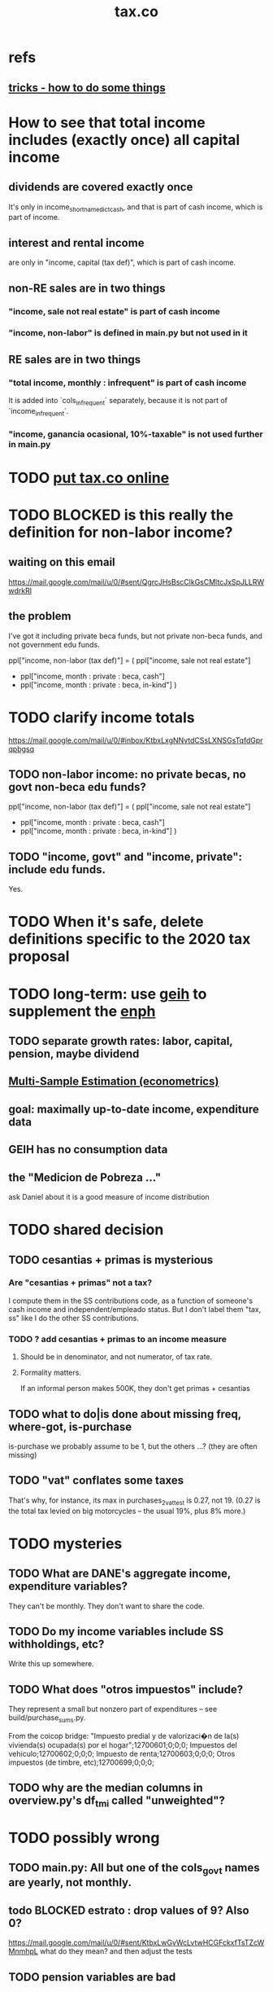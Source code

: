 #+title: tax.co
* refs
** [[file:tricks.org][tricks - how to do some things]]
* How to see that total income includes (exactly once) all capital income
** dividends are covered exactly once
It's only in income_short_name_dict_cash,
and that is part of cash income,
which is part of income.
** interest and rental income
are only in "income, capital (tax def)",
which is part of cash income.
** non-RE sales are in two things
*** "income, sale not real estate" is part of cash income
*** "income, non-labor" is defined in main.py but not used in it
** RE sales are in two things
*** "total income, monthly : infrequent" is part of cash income
It is added into `cols_infrequent` separately,
because it is not part of `income_infrequent`.
*** "income, ganancia ocasional, 10%-taxable" is not used further in main.py
* TODO [[file:20201106093226-putting_tax_co_online.org][put tax.co online]]
* TODO BLOCKED is this really the definition for non-labor income?
** waiting on this email
https://mail.google.com/mail/u/0/#sent/QgrcJHsBscClkGsCMltcJxSpJLLRWwdrkRl
** the problem
I've got it including private beca funds, but not private non-beca funds,
and not government edu funds.

      ppl["income, non-labor (tax def)"] = (
          ppl["income, sale not real estate"]
        + ppl["income, month : private : beca, cash"]
        + ppl["income, month : private : beca, in-kind"] )
* TODO clarify income totals
  :PROPERTIES:
  :ID:       0818bef8-904f-4cda-9fe3-1c8dafe73b17
  :END:
https://mail.google.com/mail/u/0/#inbox/KtbxLxgNNvtdCSsLXNSGsTqfdGprqpbgsq
** TODO non-labor income: no private becas, no govt non-beca edu funds?
      ppl["income, non-labor (tax def)"] = (
          ppl["income, sale not real estate"]
        + ppl["income, month : private : beca, cash"]
        + ppl["income, month : private : beca, in-kind"] )
** TODO "income, govt" and "income, private": include edu funds.
Yes.
* TODO When it's safe, delete definitions specific to the 2020 tax proposal
* TODO long-term: use [[file:20200702143747-geih.org][geih]] to supplement the [[file:enph.org][enph]]
** TODO separate growth rates: labor, capital, pension, maybe dividend
** [[file:../tech/20200825163418-multi_sample_estimation_econometrics.org][Multi-Sample Estimation (econometrics)]]
** goal: maximally up-to-date income, expenditure data
** GEIH has no consumption data
** the "Medicion de Pobreza ..."
ask Daniel about it
is a good measure of income distribution
* TODO shared decision
** TODO cesantias + primas is mysterious
    :PROPERTIES:
    :ID:       ad1e6f0d-a695-41d3-885a-2f6cdef8d9d5
    :END:
*** Are "cesantias + primas" not a tax?
I compute them in the SS contributions code,
as a function of someone's cash income and independent/empleado status.
But I don't label them "tax, ss" like I do the other SS contributions.
*** TODO ? add cesantias + primas to an income measure
**** Should be in denominator, and not numerator, of tax rate.
**** Formality matters.
    If an informal person makes 500K, they don't get primas + cesantias
** TODO what to do|is done about missing freq, where-got, is-purchase
is-purchase we probably assume to be 1, but the others ...?
(they are often missing)
** TODO "vat" conflates some taxes
That's why, for instance, its max in purchases_2_vat_test is 0.27, not 19.
(0.27 is the total tax levied on big motorcycles --
the usual 19%, plus 8% more.)
* TODO mysteries
** TODO What are DANE's aggregate income, expenditure variables?
They can't be monthly.
They don't want to share the code.
** TODO Do my income variables include SS withholdings, etc?
  Write this up somewhere.
** TODO What does "otros impuestos" include?
They represent a small but nonzero part of expenditures --
see build/purchase_sums.py.

From the coicop bridge:
  "Impuesto predial y de valorizaci�n de la(s) vivienda(s) ocupada(s) por el hogar";12700601;0;0;0;
  Impuestos del vehiculo;12700602;0;0;0;
  Impuesto de renta;12700603;0;0;0;
  Otros impuestos (de timbre, etc);12700699;0;0;0;
** TODO why are the median columns in overview.py's df_tmi called "unweighted"?
* TODO possibly wrong
** TODO main.py: All but one of the cols_govt names are yearly, not monthly.
** todo BLOCKED estrato : drop values of 9? Also 0?
https://mail.google.com/mail/u/0/#sent/KtbxLwGvWcLvtwHCGFckxfTsTZcWMnmhpL
 what do they mean?
 and then adjust the tests
** TODO pension variables are bad
They're missing a lot, so their averages aren't right.
But we don't use them.
** TODO ? throw out purchasees with absurd quantities?
Something in the full sample has a quantity value of 9e7.
* TODO test suite
** TODO test the names of the raw income variables
each should begin either "income, month" or "income, year"
** TODO test new variables
*** "value, consumption"
*** ICMDUG, GCMUG, etc.
** TODO why did I have to weaken these tests from the time-to-save branch?
*** The problem
In commit 5ba74b5361bfdf8453e075c68a91ab93f01ec44c
the following changes to
  python/build/households_1_agg_plus_test.py
I had to weaken one test by a factor of ten!
And disable entirely another one!
*** the changes
     assert ( ( hh [defs.income_and_tax] . sum() -
                ppl[defs.income_and_tax] . sum() )
-             . abs() . max() ) < 1e-4
+             . abs() . max() ) < 3e-3

 def test_bools( hh : pd.DataFrame,
                   ppl : pd.DataFrame ) -> ():
@@ -93,8 +92,8 @@ def test_bools( hh : pd.DataFrame,
         for c in bool_cols:
             assert hh[c].min() == 0
             assert hh[c].max() == 1
-        for c in ["age","edu"]:
-            assert hh[c + "-max"].max() == ppl[c].max()
+        # for c in ["age","edu"]:
+        #     assert hh[c + "-max"].max() == ppl[c].max()
     assert hh["age-min"].mean() < (ppl["age"].mean() * 0.8)
     assert hh["age-max"].mean() > (ppl["age"].mean() * 1.2)
** TODO homogenize tests
*** DONE assert python.common.util.unique( df.columns ) for all df
*** TODO for every .py file
**** TODO remaining files
***** build/people_3_income_taxish_test.py
***** build/classes_test.py
***** build/vat_rates_test.py
***** build/households_1_agg_plus_test.py
***** build/buildings_test.py
***** build/purchases_2_vat_test.py
***** build/ss_functions_test.py
***** build/purchases/correct_test.py
***** build/purchases/input_test.py
***** build/people/main_test.py
***** build/households_2_purchases_test.py
***** build/people_2_buildings_test.py
***** build/purchase_sums_test.py
**** use InRange, CoversRange, MeanBounds, MissingAtMost
for all new or changed vars.
**** test number of obs and column names
***** misc.unique is good for column names
def unique( coll: List ) -> bool:
  return len( coll ) == len( set( coll ) )
*** TODO test that aggregation loses nothing in purchase_sums_test.py
Compare the sum of a column in the original with same in the aggregated.** TODO add this test for income rank in people data
def test_income_ranks( ppl : pd.DataFrame ) -> ():
  prefixes = ["income, rank ", "income, labor, rank "]
  for p in prefixes:
    for n in range(1,6):
      c = p + str(n)
      m = ppl[c].mean()
      print( c, ": ", m )
      assert ppl[c] . mean() > 0.2
      assert ( (m > (0 if n > 1 else 0.2)) &
               (m < 1/n) )
*** TODO check variable types
see build/buildings_test.py for an example
** TODO purchase_sums.py: subdivide for testing
Currently the variables that are created before the groupby statement
are not "cleverly testable". I can test their means, ranges, etc.,
but I can't test certain identities without the purchase-level data.

Saving an intermediate purchase-lsevel data set containing
them would make it possible.
** TODO maybe
*** TODO incorporate tests in hand_test/ into automatic tests
 Note that not all of them can be automated --
 for instance, the ones that draw pictures.
*** TODO dtype argument for pd.read_csv should be stored for each file
 rather than coded anew every time it is read
*** TODO the logging idiom does not capture most recent test state
 A function does not record to the log unless it completes.
**** TODO solution ? need a way to delete output if python program fails
*** TODO double-check mk_solidaridad for contractors
 Is the tax code really that absurd? There are clauses that never hold.
*** TODO ? people.main:
**** Test the range and missing-ness of the input file.
**** unit tests for people/main.py
? What if a variable is built up in steps in main.py?
Should I divide main.py into a separate file for each step?
** tasks
*** restructure programs for testing
so that it's like this:

Most of the program consists of one big function definition.
  Maybe it calls sub-functions.
  If so, they should be defined outside it,
  so that they can be tested separately.
The big function's inputs and outputs are data frames.
After those definitions, there's is a read-data step,
  which is not tested (because how could it be).
Then the function is applied to the data, and the results saved somewhere.
*** each file's unit test
The test for each program file will be long.
It will begin by making a dummy dataset,
full of zeroes, one row long, with all needed columns.
Then, for each part of the file, there will be a sub-test.
For each such sub-test, include a name or comment in the file being tested,
so that it's clear which test corresponds to which part of the function.
*** the integration tests
These test the entire data pipeline.
They require making some mock input data that looks like the ENPH.
There is no separate "build" code for these data;
they use the same code that builds from the real ENPH.
However, there will be a test program for every output data product,
which tests that the product resulting from the mock ENPH
exhibit the statistics (means, min, max) they should have.

We can apply similar integration tests to a subsample of the real ENPH.
Those integration tests should test ranges, if not statistics.
** wish : shadowing was reported, but only for vars of the same type.
* TODO refactor
** TODO classes.py: Things like this should be defined within each enum type.
  re_nonNumeric = re.compile( "(.+\-|.*[^0-9\s\.,\-])" )
  re_white      = re.compile( ".*[^\s].*\s.*[^\s]" )
  ...
** overview/pics.py: Makefile targets are incomplete, maybe inaccurate too
It's important that the last thing a file makes is one of the dependencies in the Makefile; otherwise, the program could fail and `make` would still think its targets are up to date.

Some output has spaces in the name; that will need to change before that output can be listed as a target.

At least one filename is duplicated. That will matter once we are again using those pictures.
* TODO personal income tax
** TODO exemptions, across >1 kind of income
*** GMF deduction: across-person worries are inapplicable.
Whereas dependents can be strategically split between parents, the GMF deduction can only be strategically used to cover one form of income or another within the same earner; it cannot be shared across income streams.
*** The exemptions applicable to labor and capital income
In the law there are four:
  medicina prepagada, mortgage interest payments, and dependents.
In the data: We can only see dependents and the GMF.
*** An exemption or deduction cannot be double-counted
e.g. for two different income types.
*** TODO the "beneficios" subtracted from renta gravable
**** answer
There are 5 types of “beneficios”:

(*) Renta exenta: 25% of “renta gravable laboral” (this deduction always operate)
(*) GMF paid: value paid in GMF in a year
(*) Dependents: 10% of “renta gravable laboral” until 32 UVT

The rest we don't have:
(*) Mortgage interest: value paid in interest in a year if the person have a mortgage (I think we do not have this information)
(*) Prepaid medicine: value paid in prepaid medicine if the person have this service (I think we do not have this information)
(*) AFC and pensiones voluntarias: value saved in “Cuentas de Ahorro para el Fomento de la Construcción” and in “Fondos voluntarios de pensión” with some conditions (I think we do not have this information)

All these benefits added can’t be more tan 40% of “renta gravable laboral” or 5040 UVT
**** question detail
The formulas look like this:
renta gravable laboral = renta liquida laboral
- f beneficios
where f x = min( x
               , 0% renta gravable laboral
               , 5040 uvt)
Where does a dependent enter into that formula? What else might be considered a "beneficio"?
** TODO BLOCKED tax exemptions for pension income
*** conversation with Daniel
https://mail.google.com/mail/u/0/#inbox/KtbxLwGvXzhGCMCsrQXqlVbTLpTNZWPlzL
*** the formula Juan gave me
renta gravable pension =
    ingreso pension
  - ingreso pension no constitutivo de renta
  - renta exenta hasta mil uvt
** TODO BLOCKED Can one dependent be used for one kind of income, and another for another?
*** am asking Juan if he remembers
https://mail.google.com/mail/u/0/#search/to%3Ajuan/KtbxLthRTjVQDvmgMfCRFJXPfdfFFqdZCg
** TODO pension + labor
*** TODO labor
**** DONE exempt v. deduction: solved
Exento : no paga impuesto sobre ese valor. ingresos son exentos (o no).
Deduccion : se puede restar del base gravable. gastos son deudcible (o no) de los ingresos.
**** DONE cesantias: exempt when firm sends to the "fondo de cesantias", but not when withdrawn
and what we have in the ENPH is withdrawals
**** GMF = 4 por mil. Deduct half.
**** deduct from labor income
Everything paid (by the employee) as an employee contribution to social security: deduct from base
   includes health, pension, solidarity
**** DONE absent from ENPH
pagos por Medicina Prepagada (deduccion)
pagos por donaciones en investigación y educación ( deducción )
aportes voluntarios a fondos de cesantias (deduccion hasta 1/12 del ingreso)
**** TODO dependent exemption is only for labor income, and only 32 uvt / month
c.f. form 210, p. 3, section "deducciones imputables"
*** TODO pension deduction
If response to P6110 is 2, then deduct value in P6120 from pension income before computing taxes. That's a health insurance contribution.
*** DONE apply Tarifa 1 to (labor + pension), not to each individually
** TODO nonlabor income
= short-term sales + non-government becas
*** general procedure
Uses Tarifa 2, after being pooled with capital income.
Deduct appropriate things from capital income,
and then add nonlabor income
(for which the law makes room for subtracting deductions,
but for which we know of no actual deductions)
before applying Tarifa 2.
*** becas (both in-kind and cash) count, unless from government
**** P8610S2 and P8610S1
The definition of "beca_sources_govt" has been changed to reflect this.
  "Son ingreso no constitutivo de renta si es otorgado por el Estado (P6207M2 = si; P6207M3 = si; P6207M4 = si; P6207M5 = si. Otherwise, ingreso no laboral, tarifa 2, sumado con los otros."
** TODO capital and dividend income
*** the data
**** three major vars: capital = (capital - dividends) + dividends
income, capital =                # first called "total income, monthly : capital"
    income, capital w/o dividends +
    income, capital, dividends   # first called "income, year : investment : dividends"
*** Sales need to be split. No sale is capital income.
**** basic idea
Real estate probably turns over less frequently than every 2 years on average, so call that "ganancia ocasional".
Other things probably should be called non-labor income.
**** TODO problem: This handles second-hand vehicle and equipment sales poorly
Second-hand sales of those things are probably less frequent than every 2 years. We are basically assuming the retail market is bigger than the second-hand market.
*** normal capital + profits from sales
**** "normal capital income"
***** income
****** do not appear
Regalias, Derechos, Wealth (from which we would caluclate Ingresos Presuntos)
****** all the "capital income" in the code is in fact capital income
***** deductions and exemptions
****** almost none appear
****** exception: GMF deduction applies either to labor or capital income
so apply it where it would reduce someone's taxes the most
**** "other profits" (will be summed with normal capital income)
***** TODO P6750 counts sometimes
If P6765=7, then P6750 is a profit, rather than a labor income, so it goes here.
***** TODO P550 does count
Requires rewriting the categories a little: Currently it's classified as labor income.
, "P550"       : "income, year : labor : rural"
***** TODO all sales are "other" (not "normal") capital profits
So far we've been grouping all capital income together, but it has to be split, because the GMF treatment differs across those two groups.
"P7510S9A1" : "income, year : sale : stock"
"P7513S3A1" : "income, year : sale : livestock"
"P7513S1A1" : "income, year : sale : real estate"
"P7513S4A1" : "income, year : sale : stock ?2"
"P7513S2A1" : "income, year : sale : vehicle | equipment"
**** apply the GMF deduction, if that's rational, to "normal capital income".
**** add those two and apply Tarifa 2
*** DONE dividend income
**** The tax schedule is marginal, not average.
**** Dividend income is separate from capital income, with a separate schedule (Tarifa 3). It carries no deductions and no exemptions.
** TODO ? assign dependents to income earners
This was marked "done" but I don't think that's right.
*** DONE any kind of income -- govt transfers, becas, in-kind -- determines dependence
*** DONE data needed for exemptions: "age","disabled","student","relative, child" and "relative, non-child"
**** DONE disabled
***** the variable used: P6310
Aunque ... desea trabajar, ¿por qué motivo principal no hizo diligencias para buscar un trabajo oinstalar un negocio en las ÚLTIMAS 4 SEMANAS?
***** P7500S2: no good
¿El mes pasado, recibió pagos por: d. Pensiones o jubilaciones por vejez, invalidez o sustitución pensional
***** P7513S12: no good
Durante los últimos 12 meses recibió ingresos ocasionales por: l. Devoluciones o reintegros por seguros educativos, incapacidad o invalidez
**** DONE relationship data
5. ¿Cuál es el parentesco de ... con el ó la jefe del hogar?
1 » a. Jefe (a) del hogar
2 » b. Pareja, esposo(a), cónyuge, compañero(a)
3 » c. Hijo(a), hijastro(a)
4 » d. Nieto(a)
5 » e. Otro pariente
6 » f. Empleado(a) del servicio doméstico y sus parientes
7 » g. Pensionista
8 » h. Trabajador
9 » i. Otro no pariente
**** DONE create a "(could be claimed as a) dependent" variable
age < 18 => dependent
age < 23 && student => dependent
family member or partner && income < 260 UVT => dependent
child & disabled => dependent
** TODO renta presuntiva: matters?
Are there a lot of people with renta presuntiva > actual renta?
(If so, must model.)
** TODO ? the file-taxes-if thresholds
see our tax guide, orange text, p. 41
*** Borrowed income and remittances
They count against the tax-paying threshold but is not taxed.
** refs
tax.co/'incomme tax laws, via juan.xlsx'
schedules are on pp 40-41 of guide
  with a typo; should be monotonic
** DONE solved
*** simpler taxes
implemented per "income tax.hs"
**** DONE impuesto de ganancia ocasional
***** 10% flat rate, no deductions, no exemptions.
***** variables
P7513S9A1 (gambling)
P7513S10A1 (inheritance)
**** DONE impuesto de indemnizacion
P7513S8A1 (jury awards)
flat 20%
**** DONE impuesto sobre donaciones
tax = (S - min( S / 5, 2290 uvt)) * 0.1
    where S = sum of all gifts (private or public)
            = P7510S3A1 + P7510S4A1
*** The value of the GMF exemption per year.
2018 = $11.604.600
2017 = $11.150.650
2016 = $10.413.550
*** the two not-exactly-redundant stock variables
**** DONE (verified): They are redundant.
The two questions record the same information. One of them is always zero. An individual's income from sale of stock is equal to the maximum of the two columns.
**** to use them after checking
take their max, or their sum (either computation will give the same result)
*** (internalized): defs
UVT = unidad de valor tributario
*** ignorable income variables
**** special
P7513S12A1 -- taxed at 35%, but the amount reported is probably post-tax
**** untaxed
P7513S11A1 : "income, year : infrequent : refund, tax
P7500S3A1 : "income, month : private : alimony"
P8612S2 : "income, year : edu : non-beca, in-kind" # (nothing called "subsidio" is taxed)
P8612S1 : "income, year : edu : non-beca"          # (nothing called "subsidio" is taxed)
P9460S1 : "income, month : govt : unemployment"
P1668S1A1 : "income, year : govt : familias en accion"
P1668S3A2 : "income, year : govt : familias en su tierra"
P1668S4A2 : "income, year : govt : jovenes en accion"
P1668S2A2 : "income, year : govt : programa de adultos mayores"
P1668S5A2 : "income, year : govt : transferencias por victimizacion"
P1668S1A4 : "income, year : govt : familias en accion, in-kind"
P1668S3A4 : "income, year : govt : familias en su tierra, in-kind"
P1668S4A4 : "income, year : govt : jovenes en accion, in-kind"
P1668S2A4 : "income, year : govt : programa de adultos mayores, in-kind"
P1668S5A4 : "income, year : govt : transferencias por victimizacion, in-kind"
**** Not income
P6871: It describes the frequency with which monthly income is disbursed; it does not bear on the monthly total.
* TODO speed
** don't repeat most income tax code for the two tax regime years
** don't generate purchases_1 with file-origin column
at the end of the file, comment out one line (and manage myriad downstream effects)
* TODO features (#feature)
** new taxes
*** DONE predial: use the coicop
code 12700601, from Gastos_menos_frecuentes_-_Articulos.csv
**** how I verified that the predial tax is not double-counted across a household's members
in purchase_sums.csv, create a 0-or-1 "predial>0" column
add that tot he variables in households.csv summed across people
verify that the maximum "predial>0" variable at the household level is 1
*** DONE financial transactions
0.4% on all monthly income above 11.6 million COP
** goods that dodge the VAT
*** summarized with a parameter, "share of final good that escapes the VAT"
*** the rules : exemptions, exclusions and refunds
If the final good is exempt, and an input carries VAT, the final seller *is* eligible for a refund of the VAT on the input.
If the final good is excluded, and an input carries VAT, the final seller is *not* eligible for a refund of the VAT on the input.
** TODO coicop -> vat : special cases
*** 5310101
DS guesses 19% more often
5% if:
  price < (30 uvt (unidad de valor tributario), aprox. $955800 COP)
  AND estrato <= 3
  AND gave back old fridge when made this purchase (not knowable in our data)
19% otherwise
c.f article 468.1 of tax code
*** 7110101 : bears on INC
In addition to VAT, these are taxed with the impuesto nacional al consumo, INC: for vehicles with value below USD$30000 the rate for the INC is 8%; if the value is above USD$30000, the rate is 16%. (INC is charged at the end of the supply chain only.)
*** 7110102 : make a parameter equal to the maximum of 0 and the premium expressed as a fraction of the earlier price. Initially we'll use 0.
**** our heuristic: assume they sell for less than they bought, therefore 0 VAT
**** what I wrote after talking to David
= second hand purchases of vehicles
Suppose Manufacturer sells to Alice (an ordinary person), and Alice sells to Bob. Alice paid PA, which is equal to PM (what the manufacturer collects) + TA (VAT charged to Alice). Then Bob pays PB, which equals ...

okay something like that. Alice paid X. Now Alice sells to Bob. Alice collects Y from Bob. If Y > X, then Bob pays VAT equal to 0.19*(Y-X).
**** what David emailed that I didn't understand so I talked to him (above)
special tax base for VAT purposes: If a retailer buys a used car priced initially at $20 and resells it at $22, the vat rate is applied to the difference. In addition, these transactions are also taxed with the impuesto nacional al consumo, INC: for vehicles with value below USD$30000 the rate for the INC is 8%; if the value is above USD$30000, the rate is 16%
*** 7120101 : powered bikes : two exceptions
**** rate is 5% for electric bike, 19% for motorbike
**** use another parameter : probability that it's an electric bike
**** in a few low-population areas, it is excluded
Use for those regions that same parameter, the fraction of IVA from the supply chain passed on effectively if not legislatively to the consumer.

goods with different tax rates. Minor details regarding VAT exclusions for Amazonas, Vaup�s, Guain�a. In addition, only motorbikes are taxed with the impuesto nacional al consumo, INC: an extra 8% is charged if engine is above 200 c.c.
*** TODO 7130101 : VAT rate depends on price
Depending on value an nature. If value is below 50 UVT (aprox $1593000 COP) the VAT rate is 5%, otherwise 19%
*** 7219901, Motores para veh�culo
Use two more parameters: Pr(motor diesel) & Pr(electric motor)
VAT could be 0, 5 or 19
We're guessing 15
*** 7219902, misc car goods
Make a parameter: Pr(carburator)
5% carburators, 19% anything else.
*** 7350101, mixed transport
param: Pr(air travel)
19 for air travel, otherwise 0.
*** 8200203, smart phones
0 VAT if cheap, 19 if expensive
threshold at 22UVT, aprox. $700800 COP
*** 8300204, Servicio telefï¿½nico residencial (local y larga distancia)
Another parameter: The fraction of the expenditure on which VAT is charged.

These are land line minutes.
The first 325 are VAT-free. After that, 19%.
*** 8300301, Servicios de acceso a Internet bla bla
19% if estrato > 3, else 0.
*** 8300303, Internet cafe
Excluded. Uses the excluded parameter used elsewhere.
19% until final consumer.
*** 9130101, Computadores personales de escritorio (PC, all in one)
19% if above 50UVT, aprox. $1593000 COP
else 0
*** 9130110, Computadores portï¿½tiles
19% above 50UVT, aprox. $1593000 COP
else 0
*** 9130111, Tabletas (ipads)
19% above 22UVT, aprox. $700800; else 0
*** 9310202, Bicicletas para niï¿½o(a), triciclos, columpios
If below 50 UVT (aprox $1593000 COP) the VAT rate is 5%
If electric (parameter), it's 5%.
Else it's 19%.
*** 9330501, Semillas, bulbos de plantas, cï¿½sped, fertilizantes, fungicidas, abonos, materas, macetas y tiestos para flores y plantas
Two parameters: The common exclusion parameter, and how much of flower stuff is fertilizers.
Almost everything 19%, but fertilizers are excluded.
*** 9520301, Revistas sueltas, comics, novelas grï¿½ficas, historietas, cuentos y cuadernillos para colorear
19% unless culturally awesome (parameter)
*** 9540202, Bolï¿½grafos, estilï¿½grafos, plumas, marcadores, plumones y resaltadores
new param: some 0, some 19
*** 12320401, Artï¿½culos personales varios como: gafas de sol, lentes de contacto, cosmeticos, bastones, paraguas y sombrillas, abanicos, llaveros, etc
lentes & lentes de contacto are excluded
others cost 19%
*** 12709903, Servicio de fotocopias, reducciones, ampliaciones, laminaciones, argollados, impresiï¿½n de hojas y documentos, servicio de scanner, servicio de quemado de CD o DVD y trabajos en computador
Not mentioned in tax code, so would assume 19%. But, people buy these services in tiny shops that would not charge VAT, so in our table we're saying 0.
** TODO non-coicop -> vat : special cases
*** 3 : param for % that is rice
rice has a 0 rate, others 5
*** 9 : param for % of queso that is campesino
campesino : 0 vat
else : 5 vat
*** 18 : param for % that is panela
panela is excluded
others 5%
*** 19 : param for % bocadillo | arequipe
bocadillo & arequipe are excluded
others are 19%
*** 21 : % salt
salt is excluded
others are 19%
*** 24 : % water
water exempt, others excluded

** add "has under 10|12" (ala "has child" which <=> min age < 18)
< 10 is interesting because work becomes legal at age (10 rural, 12 urban).
** restaurant|cafeteria tax / todo
*** if bought in cafeteria or restaurant, gets the 8% tax and no VAT, but otherwise they would pay VAT
** income tax / todo
*** ENPH asks about income tax
*** if no SS payments and (or?) making less than min wage, informal
*** primary inputs: income, kids, voluntary pension fund contributions.
*** at most 40% of a person's inncome can be exempt.
* TODO safety (#safe)
** TODO use make.py instead of make
*** divide recipes better, and actually target them
 Currently the only recipe expects something to be built in a parent folder of where it is built.
*** some recipes don't need to depend on all three variables
 the three variables being subsample, strategy, year
** TODO handle csv format outside of pandas
document everything below, then merge the branch into `tests`
*** motivating example
in ./build/vat_rates.py:
  vat_coicop = pd.read_csv( "data/vat/" + "vat-by-coicop.csv"
                          , sep = ";" # TODO PITFALL
                          , encoding = "latin1" )
*** TODO document or add to the preliminary Makefile
 apt install csvtool
 mv data/enph_2017/2_unzipped/csv -> /ssv
 mkdir 3_csv
 cd 2_unzipped/ssv
 for i in *; do csvtool -t ';' -u ',' cat $i -o ../../3_csv/$i; done
*** TODO csvtools deletes whitespace between separators
 For those values, the ssv files read as strings,
 while the csv files read as NaN.
*** TODO csvtool converts numbers containing commas to strings
** TODO the make recipe for goods-by-income-decile.py is confusing
It is only used by the del-rosario strategy, which has its own makefile.
But it is created in the primary Makefile.
** TODO ? replace column names with variables
** TODO the vat-strategy logic needs cleaning
*** how to change those two strategy-conditioning files
In the case of the const strategy, don't use any keys -- neither cap_c nor coicop.
Instead just create the vat rate columns.

There's only this region of code to change. Notice that currently, cap_c gets merged in no matter what. That should only happen if the strategy is not const.

  if True: # add vat to coicop-labeled purchases
    if common.vat_strategy in ["approx","prop-2018-11-31"]:
      purchases_2_digit = purchases.merge( vat_coicop_2_digit, how = "left"
                            , on="coicop-2-digit" )
      purchases_3_digit = purchases.merge( vat_coicop_3_digit, how = "left"
                            , on="coicop-3-digit" )
      purchases_coicop = purchases_2_digit . combine_first( purchases_3_digit )
    else: # PITFALL: For both const and detail strategies, use the primary bridge
      purchases_coicop = purchases.merge( vat_coicop, how = "left", on="coicop" )

  if True: # add vat to capitulo-c-labeled purchases
    purchases_cap_c = purchases.merge( vat_cap_c, how = "left", on="25-broad-categs" )
    purchases = purchases_coicop . combine_first( purchases_cap_c )

*** probelms
It's confusing -- the strategies are all mixed up. For instance the detail bridge is used for the const strategy.
It's inefficient to use the detail bridge for the const strategy. Ought to use approx instead -- or better, make a data set like prop-2018-11-31, but all 1s.
*** code review
**** Only two files condition seriously
Only two files do serious conditioning on the vat_strategy: vat_rates.py and purchases_2_vat.py. (Other files change the names of their inputs and outputs based on the vat_strategy, but their logic is unchanged.)
**** vat_rates.py
vat_rates.py creates our vat keys: the files vat_coicop*.S.csv and vat_cap_c*.S.csv, where * is "" or "_brief", and S is the vat_strategy suffix. The vat_cap_c files use 8-digit coicop codes, not 2- or 3-digit approximations. These files are created for every VAT strategy, whether or not they are used downstream. That's a tiny inefficiency, because they are tiny files.

However, to actually *use* those vat keys in the case of the const strategies is very inefficient. Better would be to use no key at all.
**** purchases_2_vat.py
It inputs these 5 files:
  purchases_1_5_no_origin
  vat_(cap_c|coicop)_brief
  vat_coicop_(2|3)_digit -- version imported depends whether strategy == prop*
** TODO update coicop-vat bridge on OneDrive
** (didn't work) refactor for safety
*** fizzled: safer strings
**** I tried this; see branch "safe-strings"
It turned out not to seem any safer.
**** the idea
Use vars rather than strings.
Use lists of vars rather than regexes for gruops.
And maybe rename yearly to monthly once they become monthly.
** report/pics send some output to output/vat/tables rather than /pics
The Makefile pseudo targets, rather than *_pics, should be called *_reports, and should include those tables.
** pdflatex: send reports to a file, not stdout
*** this way it doesn't drown the python error reports
** centralize routines for categorical variables
* TODO accuracy (#right)
** TODO ? use "where-got
It's 15% missing (in purchases_2_vat.csv). Assume those are fully taxed.
** TODO These error codes apply to all income and expense variables
*** why to use them
The summary measures are otherwise hard to buy -- I see, for instance, a lot of values of 8.17 (that's 98 / 12) for monthly income measures.
*** the error codes
including ordinary purchase value
98 means people know they moved some money but do not know the amount;
00 means no
99 means people do not know if it happened
*** why it's safe to ignore for now
In almost every variable in both people (income) and purchases (value), these error codes do not appear.
In the few variables where they do, they make up a miniscule fraction of observations -- the highest I saw was 0.2%.
And 98 or 99 pesos is almost no money, so including it in someone's total income or total purchase value is not going to meaningfully change the total.
** TODO PITFALL ! people["non-beca sources"] sometimes turns numeric
It is a space-separated list of integers.
In the 1/100 sample it has no lists greater than 1, so it is converted automatically to numeric.
** TODO broken (currently unused) columns
problems in people_1:
  race is boolean; summarizes to NaN
problems in households:
  has-child is NaN
  has-elderly is NaN
  has-(any race) is 0
   this might be because race is boolean in people_1
** ? a default value for freq
*** when is-purchase=1, freq is undefined only .015 % of the time
*** so omitting purchase!=1 observations won't bias our estimate of VAT
*** it will, however, bias (downward) our estimate of consumption
* TODO unsorted, low import (#meh)
** mild data concerns
*** some income questions that could overlap
we assume they don't
**** sale of title
P7510S9 = "rendimientos por venta de titulos"
P7513S4 = "Ventas de acciones y de títulos valores"
**** loans
P7513S5 = "Reembolsoso de dinero prestado por usted o a otra persona"
P7513S7A1 = " Préstamos particulares"
*** this educational income has an ambiguous source
but zero people in the sample received any of it:
   , "P6207M6"  : "beca from empresa publica ~familiar"
   , "P6207M7"  : "beca from empresa privada ~familiar"
** "P6500 (asalariado income) > 0" should be perfecty corr'd with pension contrib's
** ??? pension contribs = formality.
* DONE | hopefully stale
** estimate november-2018 reform effects
*** the motorbike tax
 After the reform, would be 27% on all bikes.
 Before, 27% on bikes valued above 9 million.
*** new tax on house purchases
 2017-18 : 0.05 rate, threshold of (888.5 + 853.8 mil / 2), only new houses
 2019 proposed : 0.02 rate, same threshold (888.5 + 853.8 mil / 2), all houses
*** add a new column, "tax.co purchase code", and a new tax rate key for it
 Some things (e.g. house purchases) are neither in the COICOP nor the capitulo c system.
*** add new VAT key
** DONE get estimates to María del Rosario Guerra
*** TODO Include the number of goods exempted in the filenames.
 To avoid regeneration.
*** Effects on revenue and total expenditure of a vat of 0% and 5% on the top 5, 10 and 20 products consumed by the bottom 60% of income earners
**** new Python
 Get a list of coicop codes to exempt.
  auto | manual
 From purchases_2, build purchases_2_1.del_rosario, which uses those exemptions.
 For whatever ingests purchases_2, introduce a conditional:
   if the strategy is del_rosario, use purchases_2_1.del_rosario instead.
 Build the overview.
   If we compare total vat_paid in the del_rosario overview to the detail overview, we'll see the effect.
**** use a separate Makefile.goods-by-decile and a separate make-goods-by-decile.sh
***** Makefile.goods-by-decile
 It duplicates relevant parts of the Makefile: everything that's both:
   upstream of goods-by-decile
   downstream of ???
 It uses two arguments:
   exemption_strategy = manual | auto
   number_exempted :: Int
 It duplicates the needed inputs from prop_2018_10_31_0.18
   renaming them del_rosario_2018_11_20
 Its outputs are all labeled del_rosario_2018_11_20
 Any preexisting python programs, it calls using
   subsample = _
   vat_strategy = del_rosario_2018_11_20
   vat_flat_rate=0.18
***** make-goods-by-decile.sh calls both
 It calls the main Makefile to build whatever the other needs, using prop_2018_10_31 and 0.18
 It calls Makefile.goods-by-decile with no parameters.
**** The output
 "vat paid" is already part of the overview table that the makefile produced.
 Changes in expenditures, we assume, are zero.
**** TODO safety: replace 2_1_del_rosario with 2_1_exemptions
 "del rosario" is already in the file suffix
*** use the Ministry of Finance's COICOP-VAT bridge
**** TODO They wrote 19 where we have 0.19; harmonize.
**** TODO make sure there are no more missing values in purchases_2_vat.csv with that key than with the detail key
*** Before and after tax reform Gini
 This is not a clearly defined goal.
 Gini = Num / Denom where
   Num = Sum over all i,j of |xi - xj|
   Denom = 2 * n * (Sum over all i of xi^2)
** DONE before CB meeting
*** for tomorrow
2016 DANE
2018 DANE
2016 DIAN: replicate all income taxes, + ss contribs for employee + simulate employer ss contribs
  and include original income taxes
2018 DIAN: simulate  all income taxes, + ss contribs for employee + simulate employer ss contribs
  and include original 2016 income taxes
Use 2017 value of UVT for all DIAN stuff.
*** estimate tax burdens from dian data
**** goal
At least in aggregate; probably disaggregated too.
***** social security contribs
= sum of a bunch of things
including employer contributions (must impute)
***** income tax = "impuesto de renta de personas naturales"
= sum of a bunch of income taxes
***** wealth tax
https://www.gerencie.com/impuesto-a-la-riqueza.html
it's a nonlinear function:
    simple in 2018, complex in 2016, complex (and different) in 2017
it won't commute across the average wealth.
**** missing from DIAn data
GMF
Contractor
ss contributions
  could impute from exempt labor income, but not disaggregated
  could impute from labor icnome, but no contractor variable
**** DIAN variables to use
***** for 2016
income taxes: 81 through 85
C81DE TRABAJO Y PENSIONES
C82DE CAPITAL Y NO LABORALES
C83POR DIVIDENDOS Y PARTICIP AÑO 2016 CASILLA 69

also try to duplciate those figures by applying schedules to rentas cedulares
***** for 2018
C32INGS BRUTOS RENTAS TRABAJO
to get ss contribs.
---- ASK JUAN ----

C34RENTA LÍQUIDA TRABAJO
C42RENTA LÍQUIDA CEDULAR PENSIONES
C46RENTA LÍQUIDA CAPITAL
  # not C53RENTA LÍQUIDA CEDULAR CAPITAL
C58RENTA LÍQUIDA NO LABORALES
  # not C66RENTA LÍQUIDA CEDULAR NO LABORAL

C74RENTAS LÍQUIDAS GRAVABLES DIVIDENDOS Y PARTICIP
  # not obvious, but use this

C80GANANCIAS OCASIONALES GRAVABLES
  # ambiguous. skip before CB.
*** change IVA for 2018
beer and soda: 19%
** DONE retire hypotheticals from Makefiles, scripts, filenames
*** keep the "detail" strategy, but make it implicit
*** regexes to seek and purge
detail, approx, prop_, strategy, ministry
vat_flat_rate
** from Jerome de Henau, mostly soft (non-code, non-data)
 more kinds of households
   one person, female, earning
   gender-income interaction
 stakeholders
 unions and employer organizations
 feminist groups, womens' groups, groups for domestic workers
 anyone intnerested in poverty, homelessness, agric land reform
 any disadvantaged group has similar interests
 banks care, if they can attract investment, and look charitable
     lack of corruption is a big attractor
     can be called "improving the functioning of the state"
 average tax rate: easier to understand than marginal
** code reviews
*** TODO ? 2019 05 06
**** the "duplicated" problem in python/build/purchases/capitulo_c.py
*** 2019 01 15-ish
**** have read through
 buildings.py
 classes.py
 common.py
 households.py
 people*.py
 purchases*.py
 vat_rates.py
**** skipped: build/people/main.py / income variable creation
 resume at:
     # compute income totals, drop components
**** glossed over: ss_contribs.py
** someday mypy might work
 So far pandas does not provide stubs,
 so types like pd.Series cannot be used.
* TODO not to duplicate
** "file-origin" is commented out
If we ever again need a purchase data set that tracks the file each purchase is from,
that's already implemented.
** some pics are drawn but not included in the report
*** people/spending
* TODO PITFALLs in code
** in my own
*** the special motorcycle tax
It is represented in code, not data.
  at purhcases_2_vat.py
It is treated as VAT.
*** "income, rank n" is meaningful at the household level
It is the income in pesos of the nth highest earener,
not a boolean variable.
** Makefile: be sure all program output comes at the end
And that (at least) the last thing it creates is a Makefile target.
Otherwise `make` might believe a target is up to date when the program responsible for it did not complete.
** in Python
*** underscores in filenames seem to confuse Matplotlib's font_manager
 https://github.com/matplotlib/matplotlib/issues/14536
*** every code folder needs a __init__.py file
as of some recent version of Python
*** some import names clobber others
When using the syntax "import _ as x", Python will only bind one library to the name "x". When collisions occur, the latest binding wins.

When I split common.py into common.misc and common.cl_args, I imported both as "c". I only fixed the code where a collision occurred.
** in Jupyter: local modules must begin with a capital letter to be imported in Jupyter
Keeping all code in a top-level folder that starts with a capital letter solves this problem.
Subfolders and files suffer no naming restriction.
** in Pandas
*** cannot convert to int when some values are NaN
 Hence muni code is float.
*** the boolean value of np.nan is True
*** concat v. append
Neither forces you to specify the axis.
Concat is more general.
*** two columns can have the same name, silently
This can result in errors like "cannot add str to int".
Because if you add a number to a column, and another shares its name,
it will try to add the number to both.
*** categorical variables require a "map" step only when created, not when read
 It's to convert them from a number to a string.
 For instance, creating the "people" table looks like this:
   people["race"] = pd.Categorical(
     people["race"].map( race_key )
     , categories = list( race_key.values() )
     , ordered = True)
 whereas reading it would look like this:
   people["race"] = pd.Categorical(
     people["race"]
     , categories = list( race_key.values() )
     , ordered = True)
** in Matplotlib
*** change every background color: methods that didn't work
**** plt.rcParams['axes.facecolor] = 'b'
Changes the legend background, nothing else
**** ax.set_facecolor('b')
no discernible effect
**** ax.patch.set_facecolor('b')
no discernible effect
**** fig.add_subplot(2, 1, 1, facecolor = "red")
causes the second figure not to be drawn,
no other discernible effect
***** code example
    fig = Figure()

    ax = fig.add_subplot(2, 1, 1, facecolor = "red")
    drawText( ax, lines )
**** pdf.savefig() overrides background color in figures
https://stackoverflow.com/questions/56606122/matplotlib-use-the-same-custom-font-in-every-kind-of-text-axes-title-text
*** range errors in cdfs sometimes disappear when the xrange is restricted
  draw.single_cdf( x[ x<10 ], # PITFALL : not restricting x here => a range error
                   "cdf of (spending / income) across income-earning households"
                   , xmin = 0, xmax = 8
                 )
* HANDY snippets
pd.set_option('display.max_rows', 200)
pd.set_option('display.min_rows', 200)
* to explain in paper : institution details | judgment calls
** to identify dependents, we assume ...
The tax code is ambiguous -- does a high-income disabled person still be claimed as a dependent? Do they pay taxes? Can they in turn claim dependents? We assume no, yes and yes. See build.people.main for details.
** the proxy for disability is imperfect
It is that they responded "for health reasons" to the question "although you want to work, why did you not look for work?"
** all the COICOP exceptions
** benefits/expenses that we ignored
*** P1651S1 : fulfillment insurance
ambiguous whether it's an expense or part of salary, and the frequency is roughly unavailable -- we know the freq only for the most recent contract.

"¿Por este trabajo, le descontarono pagó póliza de cumplimiento? ¿cuánto?"
*** ambiguous definition |  missing values | impossible values
P6920* : pension fund contributions
P6990* : work injury insurance
P9450* : caja de compensacion
** no vat 6 » 6.Supermercado y tiendas de barrio
Supermarkets charge VAT, but there are more tiendas de barrio, so we're saying this corresponds to no VAT.

Could go into more detail, about each category.
** we include infrequent income in monthly income
sales, loan repayment, jury awards, gambling winnings, inheritance, etc.
** We don't count borrowing as income, because you don't pay for your income with later income.
** P7500S3A1 : alimony. ignoring, to avoid double-counting.
** terms in the ENPH
*** Unemployed
Any of the following qualify. The first is the bulk of them.

- During the past four weeks, actively searching for a job and available last week to start in case of success;
  P6240 : time use # 2 = buscando trabajo
  P6350 : available to work # 1 = available

- Employed at least 2 weeks over the last 12 months, has actively searched after last job and was available last week to start in case of success;

- Not employed at least 2 weeks over the last 12 months, has actively searched after last job and was available last week to start in case of success.
*** Inactive
Permanent disability; or During the past four weeks, actively searching for a job and not available last week to start in case of success; or not willing to work; or full-time students; or employed at least 2 weeks over the last 12 months but has not actively searched after last job; or full time domestic work; or has not searched for a job during the past 12 months; or has searched a job over the last 12 months but was not available to start last week in case of success.
** ENPH asked on the 15th about consumption on days 1-14
** where-got: if missing, assume taxed
# Even when purhcase=1, in some files there are a substantial number
# of observations where where-got is missing. A way to see that:
util.dwmByGroup( "file-origin",
                 data.purchases[ data.purchases["is-purchase"]==1 ]
                 [["file-origin","where-got"]] )
** freq: if missing, discarded
*** when is-purchase=1, freq is undefined only .015 % of the time
*** so omitting purchase!=1 observations won't bias our estimate of VAT
*** it will, however, bias (downward) our estimate of consumption
** we don't include property purchases
*** there is no VAT on land purchases
*** there is 5% VAT for purchases of *new* homes in excess of 880 M pesos
**** but the data only reports newness in the case of second homes
**** that's a very small fraction of the economy
* discovered from the data
** the 200 / 1400 missing COICOP codes appear not to matter much
*** the 80% of purchases that carry 0 VAT are due to a literally 0 VAT, not a NaN VAT
*** in the 10% sample less than 0.3% of the purchases have a NaN vat rate
x = purchases["vat-rate"]
>>> len(x)
7458243
>>> len( x[ x.isnull() ] )
28986
>>> 28986 / 7458243
0.0038864381329490067
* interesting
The Saez & Zuchman book offers a website where you can simulate any tax.

